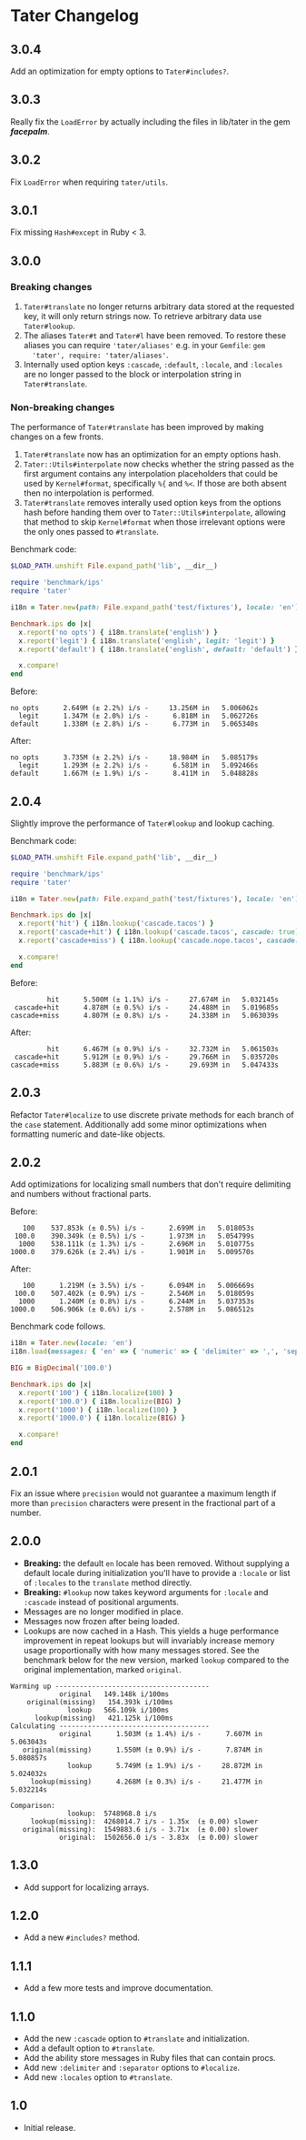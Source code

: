 * Tater Changelog

** 3.0.4

Add an optimization for empty options to =Tater#includes?=.

** 3.0.3

Really fix the =LoadError= by actually including the files in lib/tater in the gem /*facepalm*/.

** 3.0.2

Fix =LoadError= when requiring =tater/utils=.

** 3.0.1

Fix missing =Hash#except= in Ruby < 3.

** 3.0.0

*** Breaking changes

1. =Tater#translate= no longer returns arbitrary data stored at the requested
   key, it will only return strings now. To retrieve arbitrary data use
   =Tater#lookup=.
2. The aliases =Tater#t= and =Tater#l= have been removed. To restore these
   aliases you can require ='tater/aliases'= e.g. in your =Gemfile=: =gem
   'tater', require: 'tater/aliases'=.
3. Internally used option keys =:cascade=, =:default=, =:locale=, and =:locales=
    are no longer passed to the block or interpolation string in
   =Tater#translate=.

*** Non-breaking changes

The performance of =Tater#translate= has been improved by making changes on a
few fronts.

1. =Tater#translate= now has an optimization for an empty options hash.
2. =Tater::Utils#interpolate= now checks whether the string passed as the first
   argument contains any interpolation placeholders that could be used by
   =Kernel#format=, specifically =%{= and =%<=. If those are both absent then no
   interpolation is performed.
3. =Tater#translate= removes interally used option keys from the options hash
   before handing them over to =Tater::Utils#interpolate=, allowing that method
   to skip =Kernel#format= when those irrelevant options were the only ones
   passed to =#translate=.

Benchmark code:

#+begin_src ruby
$LOAD_PATH.unshift File.expand_path('lib', __dir__)

require 'benchmark/ips'
require 'tater'

i18n = Tater.new(path: File.expand_path('test/fixtures'), locale: 'en')

Benchmark.ips do |x|
  x.report('no opts') { i18n.translate('english') }
  x.report('legit') { i18n.translate('english', legit: 'legit') }
  x.report('default') { i18n.translate('english', default: 'default') }

  x.compare!
end
#+end_src

Before:

#+begin_example
no opts      2.649M (± 2.2%) i/s -     13.256M in   5.006062s
  legit      1.347M (± 2.0%) i/s -      6.818M in   5.062726s
default      1.338M (± 2.8%) i/s -      6.773M in   5.065340s
#+end_example


After:

#+begin_example
no opts      3.735M (± 2.2%) i/s -     18.984M in   5.085179s
  legit      1.293M (± 2.2%) i/s -      6.581M in   5.092466s
default      1.667M (± 1.9%) i/s -      8.411M in   5.048828s
#+end_example


** 2.0.4

Slightly improve the performance of =Tater#lookup= and lookup caching.

Benchmark code:

#+begin_src ruby
$LOAD_PATH.unshift File.expand_path('lib', __dir__)

require 'benchmark/ips'
require 'tater'

i18n = Tater.new(path: File.expand_path('test/fixtures'), locale: 'en')

Benchmark.ips do |x|
  x.report('hit') { i18n.lookup('cascade.tacos') }
  x.report('cascade+hit') { i18n.lookup('cascade.tacos', cascade: true) }
  x.report('cascade+miss') { i18n.lookup('cascade.nope.tacos', cascade: true) }

  x.compare!
end
#+end_src

Before:

#+begin_example
         hit      5.500M (± 1.1%) i/s -     27.674M in   5.032145s
 cascade+hit      4.878M (± 0.5%) i/s -     24.488M in   5.019685s
cascade+miss      4.807M (± 0.8%) i/s -     24.338M in   5.063039s
#+end_example

After:

#+begin_example
         hit      6.467M (± 0.9%) i/s -     32.732M in   5.061503s
 cascade+hit      5.912M (± 0.9%) i/s -     29.766M in   5.035720s
cascade+miss      5.883M (± 0.6%) i/s -     29.693M in   5.047433s
#+end_example


** 2.0.3

Refactor =Tater#localize= to use discrete private methods for each branch of the
=case= statement. Additionally add some minor optimizations when formatting
numeric and date-like objects.

** 2.0.2

Add optimizations for localizing small numbers that don't require delimiting and
numbers without fractional parts.

Before:

#+begin_example
   100    537.853k (± 0.5%) i/s -      2.699M in   5.018053s
 100.0    390.349k (± 0.5%) i/s -      1.973M in   5.054799s
  1000    538.111k (± 1.3%) i/s -      2.696M in   5.010775s
1000.0    379.626k (± 2.4%) i/s -      1.901M in   5.009570s
#+end_example

After:

#+begin_example
   100      1.219M (± 3.5%) i/s -      6.094M in   5.006669s
 100.0    507.402k (± 0.9%) i/s -      2.546M in   5.018059s
  1000      1.240M (± 0.8%) i/s -      6.244M in   5.037353s
1000.0    506.906k (± 0.6%) i/s -      2.578M in   5.086512s
#+end_example

Benchmark code follows.

#+begin_src ruby
i18n = Tater.new(locale: 'en')
i18n.load(messages: { 'en' => { 'numeric' => { 'delimiter' => ',', 'separator' => '.' }}})

BIG = BigDecimal('100.0')

Benchmark.ips do |x|
  x.report('100') { i18n.localize(100) }
  x.report('100.0') { i18n.localize(BIG) }
  x.report('1000') { i18n.localize(100) }
  x.report('1000.0') { i18n.localize(BIG) }

  x.compare!
end
#+end_src

** 2.0.1

Fix an issue where =precision= would not guarantee a maximum length if
more than =precision= characters were present in the fractional part of
a number.

** 2.0.0

- *Breaking:* the default =en= locale has been removed. Without
  supplying a default locale during initialization you'll have to
  provide a =:locale= or list of =:locales= to the =translate= method
  directly.
- *Breaking:* =#lookup= now takes keyword arguments for =:locale= and
  =:cascade= instead of positional arguments.
- Messages are no longer modified in place.
- Messages now frozen after being loaded.
- Lookups are now cached in a Hash. This yields a huge performance
  improvement in repeat lookups but will invariably increase memory
  usage proportionally with how many messages stored. See the benchmark
  below for the new version, marked =lookup= compared to the original
  implementation, marked =original=.

#+begin_example
Warming up --------------------------------------
            original   149.148k i/100ms
    original(missing)   154.393k i/100ms
              lookup   566.109k i/100ms
      lookup(missing)   421.125k i/100ms
Calculating -------------------------------------
            original      1.503M (± 1.4%) i/s -      7.607M in   5.063043s
   original(missing)      1.550M (± 0.9%) i/s -      7.874M in   5.080857s
              lookup      5.749M (± 1.9%) i/s -     28.872M in   5.024032s
     lookup(missing)      4.268M (± 0.3%) i/s -     21.477M in   5.032214s

Comparison:
              lookup:  5748968.8 i/s
     lookup(missing):  4268014.7 i/s - 1.35x  (± 0.00) slower
   original(missing):  1549883.6 i/s - 3.71x  (± 0.00) slower
            original:  1502656.0 i/s - 3.83x  (± 0.00) slower
#+end_example

** 1.3.0

- Add support for localizing arrays.

** 1.2.0

- Add a new =#includes?= method.

** 1.1.1

- Add a few more tests and improve documentation.

** 1.1.0

- Add the new =:cascade= option to =#translate= and initialization.
- Add a default option to =#translate=.
- Add the ability store messages in Ruby files that can contain procs.
- Add new =:delimiter= and =:separator= options to =#localize=.
- Add new =:locales= option to =#translate=.

** 1.0

- Initial release.
